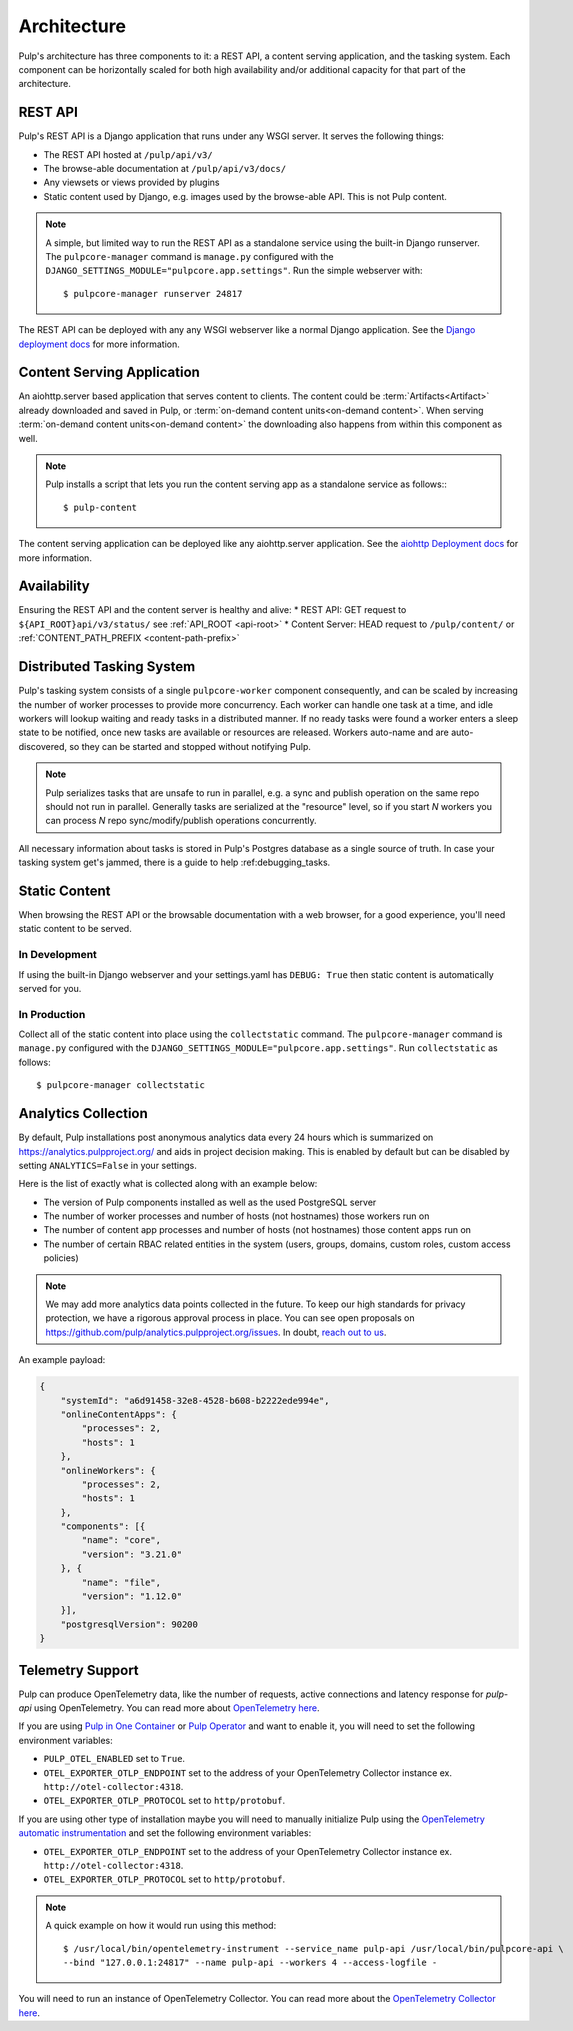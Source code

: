 .. _deployment:

Architecture
============

Pulp's architecture has three components to it: a REST API, a content serving application, and the
tasking system. Each component can be horizontally scaled for both high availability and/or
additional capacity for that part of the architecture.

.. image:: /static/architecture.png
    :align: center

REST API
--------

Pulp's REST API is a Django application that runs under any WSGI server. It serves the following
things:

* The REST API hosted at ``/pulp/api/v3/``
* The browse-able documentation at ``/pulp/api/v3/docs/``
* Any viewsets or views provided by plugins
* Static content used by Django, e.g. images used by the browse-able API. This is not Pulp content.

.. note::

   A simple, but limited way to run the REST API as a standalone service using the built-in Django
   runserver. The ``pulpcore-manager`` command is ``manage.py`` configured with the
   ``DJANGO_SETTINGS_MODULE="pulpcore.app.settings"``. Run the simple webserver with::

      $ pulpcore-manager runserver 24817

The REST API can be deployed with any any WSGI webserver like a normal Django application. See the
`Django deployment docs <https://docs.djangoproject.com/en/4.2/howto/deployment/wsgi/>`_ for more
information.

Content Serving Application
---------------------------

An aiohttp.server based application that serves content to clients. The content could be
:term:`Artifacts<Artifact>` already downloaded and saved in Pulp, or
:term:`on-demand content units<on-demand content>`. When serving
:term:`on-demand content units<on-demand content>` the downloading also happens from within this
component as well.

.. note::

   Pulp installs a script that lets you run the content serving app as a standalone service as
   follows:::

      $ pulp-content

The content serving application can be deployed like any aiohttp.server application. See the
`aiohttp Deployment docs <https://aiohttp.readthedocs.io/en/stable/deployment.html>`_ for more
information.


Availability
------------
Ensuring the REST API and the content server is healthy and alive:
* REST API: GET request to ``${API_ROOT}api/v3/status/`` see :ref:`API_ROOT <api-root>`
* Content Server: HEAD request to ``/pulp/content/`` or :ref:`CONTENT_PATH_PREFIX <content-path-prefix>`


Distributed Tasking System
--------------------------

Pulp's tasking system consists of a single ``pulpcore-worker`` component consequently, and can be
scaled by increasing the number of worker processes to provide more concurrency. Each worker can
handle one task at a time, and idle workers will lookup waiting and ready tasks in a distributed
manner. If no ready tasks were found a worker enters a sleep state to be notified, once new tasks
are available or resources are released.  Workers auto-name and are auto-discovered, so they can be
started and stopped without notifying Pulp.

.. note::

   Pulp serializes tasks that are unsafe to run in parallel, e.g. a sync and publish operation on
   the same repo should not run in parallel. Generally tasks are serialized at the "resource" level, so
   if you start *N* workers you can process *N* repo sync/modify/publish operations concurrently.

All necessary information about tasks is stored in Pulp's Postgres database as a single source of
truth. In case your tasking system get's jammed, there is a guide to help :ref:debugging_tasks.


Static Content
--------------

When browsing the REST API or the browsable documentation with a web browser, for a good experience,
you'll need static content to be served.

In Development
^^^^^^^^^^^^^^

If using the built-in Django webserver and your settings.yaml has ``DEBUG: True`` then static
content is automatically served for you.

In Production
^^^^^^^^^^^^^

Collect all of the static content into place using the ``collectstatic`` command. The
``pulpcore-manager`` command is ``manage.py`` configured with the
``DJANGO_SETTINGS_MODULE="pulpcore.app.settings"``. Run ``collectstatic`` as follows::

    $ pulpcore-manager collectstatic



.. _analytics:

Analytics Collection
--------------------

By default, Pulp installations post anonymous analytics data every 24 hours which is summarized on
`<https://analytics.pulpproject.org/>`_ and aids in project decision making. This is enabled by
default but can be disabled by setting ``ANALYTICS=False`` in your settings.

Here is the list of exactly what is collected along with an example below:

* The version of Pulp components installed as well as the used PostgreSQL server
* The number of worker processes and number of hosts (not hostnames) those workers run on
* The number of content app processes and number of hosts (not hostnames) those content apps run on
* The number of certain RBAC related entities in the system (users, groups, domains, custom roles,
  custom access policies)

.. note::

   We may add more analytics data points collected in the future. To keep our high standards for
   privacy protection, we have a rigorous approval process in place. You can see open proposals on
   `<https://github.com/pulp/analytics.pulpproject.org/issues>`_. In doubt,
   `reach out to us <https://pulpproject.org/get_involved/>`_.

An example payload:

.. code-block:: json

    {
        "systemId": "a6d91458-32e8-4528-b608-b2222ede994e",
        "onlineContentApps": {
            "processes": 2,
            "hosts": 1
        },
        "onlineWorkers": {
            "processes": 2,
            "hosts": 1
        },
        "components": [{
            "name": "core",
            "version": "3.21.0"
        }, {
            "name": "file",
            "version": "1.12.0"
        }],
        "postgresqlVersion": 90200
    }


.. _telemetry:

Telemetry Support
-----------------

Pulp can produce OpenTelemetry data, like the number of requests, active connections and latency response for
`pulp-api` using OpenTelemetry. You can read more about
`OpenTelemetry here <https://opentelemetry.io>`_.

If you are using `Pulp in One Container <https://pulpproject.org/pulp-in-one-container/>`_ or `Pulp Operator
<https://docs.pulpproject.org/pulp_operator/>`_ and want to enable it, you will need to set the following
environment variables:

* ``PULP_OTEL_ENABLED`` set to ``True``.
* ``OTEL_EXPORTER_OTLP_ENDPOINT`` set to the address of your OpenTelemetry Collector instance
  ex. ``http://otel-collector:4318``.
* ``OTEL_EXPORTER_OTLP_PROTOCOL`` set to ``http/protobuf``.

If you are using other type of installation maybe you will need to manually initialize Pulp using the
`OpenTelemetry automatic instrumentation
<https://opentelemetry.io/docs/instrumentation/python/getting-started/#instrumentation>`_
and set the following environment variables:

* ``OTEL_EXPORTER_OTLP_ENDPOINT`` set to the address of your OpenTelemetry Collector instance
  ex. ``http://otel-collector:4318``.
* ``OTEL_EXPORTER_OTLP_PROTOCOL`` set to ``http/protobuf``.

.. note::
  A quick example on how it would run using this method::

    $ /usr/local/bin/opentelemetry-instrument --service_name pulp-api /usr/local/bin/pulpcore-api \
    --bind "127.0.0.1:24817" --name pulp-api --workers 4 --access-logfile -

You will need to run an instance of OpenTelemetry Collector. You can read more about the `OpenTelemetry
Collector here <https://opentelemetry.io/docs/collector/>`_.
